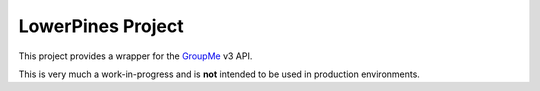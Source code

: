 ==================
LowerPines Project
==================

This project provides a wrapper for the `GroupMe <http://groupme.com>`_ v3 API.

This is very much a work-in-progress and is **not** intended to be used in production environments.